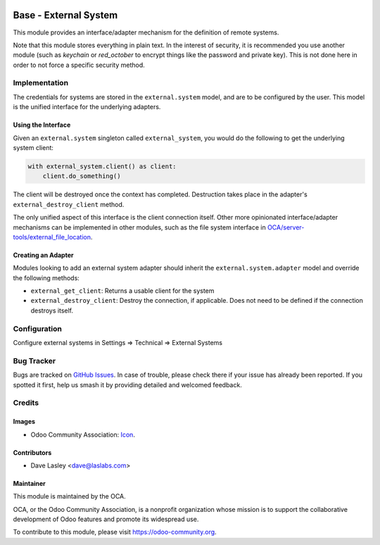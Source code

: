 .. image:: https://img.shields.io/badge/license-LGPL--3-blue.svg
   :target: http://www.gnu.org/licenses/lgpl.html
   :alt: License: LGPL-3

======================
Base - External System
======================

This module provides an interface/adapter mechanism for the definition of remote
systems.

Note that this module stores everything in plain text. In the interest of security,
it is recommended you use another module (such as `keychain` or `red_october` to
encrypt things like the password and private key). This is not done here in order
to not force a specific security method.

Implementation
==============

The credentials for systems are stored in the ``external.system`` model, and are to
be configured by the user. This model is the unified interface for the underlying
adapters.

Using the Interface
-------------------

Given an ``external.system`` singleton called ``external_system``, you would do the
following to get the underlying system client:

.. code-block:: python

   with external_system.client() as client:
       client.do_something()

The client will be destroyed once the context has completed. Destruction takes place
in the adapter's ``external_destroy_client`` method.

The only unified aspect of this interface is the client connection itself. Other more
opinionated interface/adapter mechanisms can be implemented in other modules, such as
the file system interface in `OCA/server-tools/external_file_location
<https://github.com/OCA/server-tools/tree/9.0/external_file_location>`_.

Creating an Adapter
-------------------

Modules looking to add an external system adapter should inherit the
``external.system.adapter`` model and override the following methods:

* ``external_get_client``: Returns a usable client for the system
* ``external_destroy_client``: Destroy the connection, if applicable. Does not need
  to be defined if the connection destroys itself.

Configuration
=============

Configure external systems in Settings => Technical => External Systems

.. image:: https://odoo-community.org/website/image/ir.attachment/5784_f2813bd/datas
   :alt: Try me on Runbot
   :target: https://runbot.odoo-community.org/runbot/149/11.0

Bug Tracker
===========

Bugs are tracked on `GitHub Issues
<https://github.com/OCA/server-tools/issues>`_. In case of trouble, please
check there if your issue has already been reported. If you spotted it first,
help us smash it by providing detailed and welcomed feedback.

Credits
=======

Images
------

* Odoo Community Association: `Icon <https://github.com/OCA/maintainer-tools/blob/master/template/module/static/description/icon.svg>`_.

Contributors
------------

* Dave Lasley <dave@laslabs.com>

Maintainer
----------

.. image:: https://odoo-community.org/logo.png
   :alt: Odoo Community Association
   :target: https://odoo-community.org

This module is maintained by the OCA.

OCA, or the Odoo Community Association, is a nonprofit organization whose
mission is to support the collaborative development of Odoo features and
promote its widespread use.

To contribute to this module, please visit https://odoo-community.org.
